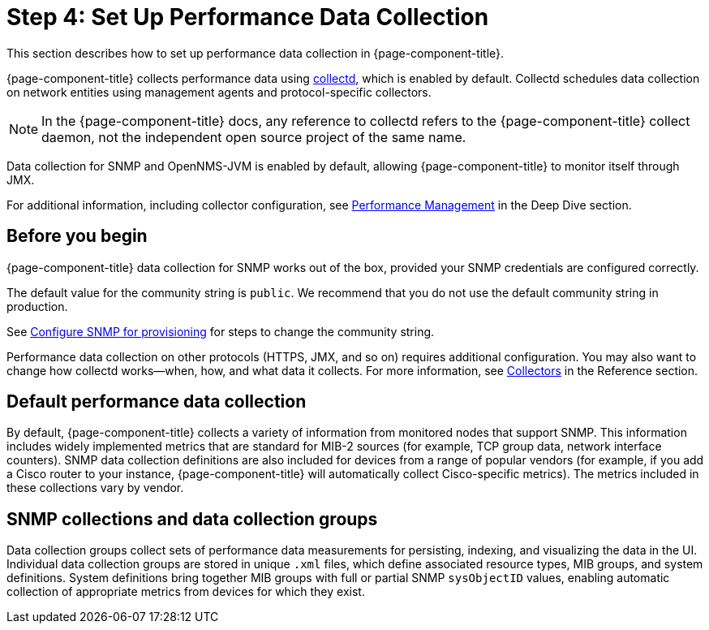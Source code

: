 
= Step 4: Set Up Performance Data Collection

This section describes how to set up performance data collection in {page-component-title}.

{page-component-title} collects performance data using xref:reference:daemons/daemon-config-files/collectd.adoc[collectd], which is enabled by default.
Collectd schedules data collection on network entities using management agents and protocol-specific collectors.

NOTE: In the {page-component-title} docs, any reference to collectd refers to the {page-component-title} collect daemon, not the independent open source project of the same name.

Data collection for SNMP and OpenNMS-JVM is enabled by default, allowing {page-component-title} to monitor itself through JMX.

For additional information, including collector configuration, see xref:deep-dive/performance-data-collection/introduction.adoc[Performance Management] in the Deep Dive section.

== Before you begin

{page-component-title} data collection for SNMP works out of the box, provided your SNMP credentials are configured correctly.

The default value for the community string is `public`.
We recommend that you do not use the default community string in production.

See xref:quick-start/inventory.adoc#provision-snmp-configuration[Configure SNMP for provisioning] for steps to change the community string.

Performance data collection on other protocols (HTTPS, JMX, and so on) requires additional configuration.
You may also want to change how collectd works--when, how, and what data it collects.
For more information, see xref:reference:performance-data-collection/introduction.adoc[Collectors] in the Reference section.

== Default performance data collection

By default, {page-component-title} collects a variety of information from monitored nodes that support SNMP.
This information includes widely implemented metrics that are standard for MIB-2 sources (for example, TCP group data, network interface counters).
SNMP data collection definitions are also included for devices from a range of popular vendors (for example, if you add a Cisco router to your instance, {page-component-title} will automatically collect Cisco-specific metrics).
The metrics included in these collections vary by vendor.

== SNMP collections and data collection groups

Data collection groups collect sets of performance data measurements for persisting, indexing, and visualizing the data in the UI.
Individual data collection groups are stored in unique `.xml` files, which define associated resource types, MIB groups, and system definitions.
System definitions bring together MIB groups with full or partial SNMP `sysObjectID` values, enabling automatic collection of appropriate metrics from devices for which they exist.
